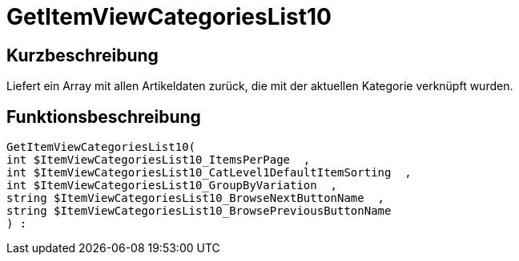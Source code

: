 = GetItemViewCategoriesList10
:lang: de
:keywords: GetItemViewCategoriesList10
:position: 10156

//  auto generated content Thu, 06 Jul 2017 00:21:49 +0200
== Kurzbeschreibung

Liefert ein Array mit allen Artikeldaten zurück, die mit der aktuellen Kategorie verknüpft wurden.

== Funktionsbeschreibung

[source,plenty]
----

GetItemViewCategoriesList10(
int $ItemViewCategoriesList10_ItemsPerPage  ,
int $ItemViewCategoriesList10_CatLevel1DefaultItemSorting  ,
int $ItemViewCategoriesList10_GroupByVariation  ,
string $ItemViewCategoriesList10_BrowseNextButtonName  ,
string $ItemViewCategoriesList10_BrowsePreviousButtonName
) :

----

